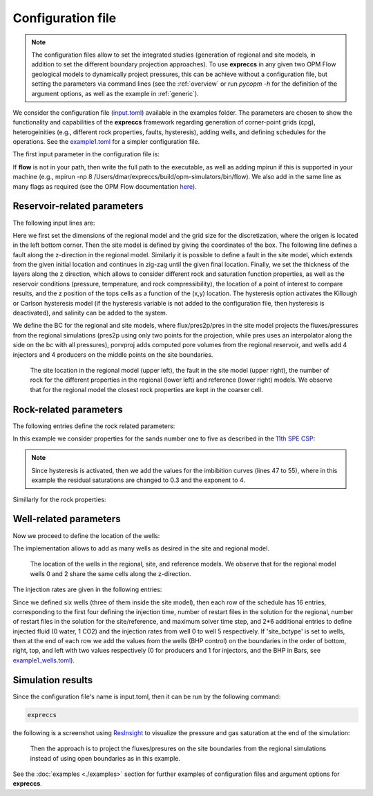 ==================
Configuration file
==================
.. Note::
    The configuration files allow to set the integrated studies (generation of regional and site models,
    in addition to set the different boundary projection approaches). To use **expreccs** in any given two OPM Flow geological models
    to dynamically project pressures, this can be achieve without a configuration file, but setting
    the parameters via command lines (see the :ref:`overview` or run `pycopm -h` for the definition 
    of the argument options, as well as the example in :ref:`generic`).

We consider the configuration file (`input.toml <https://github.com/cssr-tools/expreccs/blob/main/examples/input.toml>`_) available in the 
examples folder. The parameters are chosen to show the functionality and capabilities of the **expreccs** framework regarding generation
of corner-point grids (cpg), heterogeinities (e.g., different rock properties, faults, hysteresis), adding wells, and defining schedules for the
operations. See the `example1.toml <https://github.com/cssr-tools/expreccs/blob/main/examples/example1.toml>`_ for a simpler configuration
file. 

The first input parameter in the configuration file is:

.. code-block:: python
    :linenos:

    # Set mpirun, the full path to the flow executable, and simulator flags (except --output-dir)
    flow = "flow --relaxed-max-pv-fraction=0 --enable-opm-rst-file=true --newton-min-iterations=1 --enable-tuning=true"

If **flow** is not in your path, then write the full path to the executable, as well as adding mpirun if this is supported in your machine 
(e.g., mpirun -np 8 /Users/dmar/expreccs/build/opm-simulators/bin/flow). We also add in the same 
line as many flags as required (see the OPM Flow documentation `here <https://opm-project.org/?page_id=955>`_).

****************************
Reservoir-related parameters
****************************

The following input lines are:

.. code-block:: python
    :linenos:
    :lineno-start: 4

    # Set the model parameters
    regional_dims = [45000,15000,81] # Regional aquifer length, width, and depth [m]
    regional_x_n = [3,5,5] # Variable array of x-refinement (Regional)
    regional_y_n = [5,5,5] # Variable array of y-refinement (Regional)
    regional_z_n = [1,1,1] # Variable array of z-refinement (Regional)
    reference_x_n = [1,1,1,5,5,15,15,15,15,15,5,5,5,5,5] # Variable array of x-refinement (Reference)
    reference_y_n = [25,25,25] # Variable array of y-refinement (Reference)
    reference_z_n = [6,5,5,5,3,3,3,3,3] # Variable array of z-refinement (Reference)
    site_location = [18000,5000,0,27000,10000,81] # Site xi, yi, zi, xf, yf, and zf box positions [m]
    fault_regional = [10000,11000,0.01,10,22.5] # Regional fault x, and y positions [m], x and y multipliers for the trans, and height of the fault jump [m] 
    fault_site = [[21583,5710],[24081,8233],[0,0]] # Site fault x, and y positions [m] (initial and final) and x and y multipliers for the trans
    thickness = [9,9,9,9,9,9,9,9,9] # Thickness of the layers [m]
    pressure = 2E2  # Pressure on the reservoir top [Bar]
    temperature = [60,50] # Top and bottom temperatures [C]
    rock_comp = 6.11423e-5 # Rock compressibility [1/Bar]
    sensor_coords = [20000,8000,0] # Sensor position x, y, and z to assess the error over time w.r.t the reference solution [m]
    z_xy = "(20-20*mt.sin((2*mt.pi*(x+y)/10000)))" # The function for the reservoir surface
    hysteresis = ["Killough", "Both"] # Activate hysteresis: 1) Killough or Carlson and 2) Both, Pc, or Kr (HYSTOPT in EHYSTR keyword, see the OPM manual)
    salinity = 2.92 # Add salinity (value [1e-3 kg-M/kg])

Here we first set the dimensions of the regional model and the grid size for the discretization,
where the origen is located in the left bottom corner. Then the site model is defined by giving the coordinates
of the box. The following line defines a fault along the z-direction in the regional model. Similarly it is possible to define a fault in the site model, which extends from the given initial 
location and continues in zig-zag until the given final location. Finally, we set the thickness of the layers along the z direction, 
which allows to consider different rock and saturation function properties, as well as the reservoir conditions (pressure, temperature, and rock compressibility), 
the location of a point of interest to compare results, and the z position of the tops cells as a function of the (x,y) location. The hysteresis option activates the
Killough or Carlson hysteresis model (if the hysteresis variable is not added to the configuration file, then hysteresis is deactivated), and salinity can be added to the system.

.. code-block:: python
    :linenos:
    :lineno-start: 24

    # Set the boundary conditions
    # Use open/closed/porv for the Regional aquifer (if porv, enter the bottom, right, top, and left values (e.g, porv 1e8 1e7 1e6 1e5))
    regional_bctype = ["open"]
    # Use open/closed/porv/porvproj/flux/pres/pres2p/wells for the BC site (if porv; bottom, right, top, and left values (e.g, porv 1e4 1e3 1e2 1e1))
    # For pres/flux BC's, add 'interp' to use linear interpolation in time
    site_bctype = ["open"]

We define the BC for the regional and site models, where flux/pres2p/pres in the site model 
projects the fluxes/pressures from the regional simulations (pres2p using only two points for the projection, while pres uses an interpolator 
along the side on the bc with all pressures), porvproj adds computed pore volumes from the regional
reservoir, and wells add 4 injectors and 4 producers on the middle points on the site boundaries.

.. figure:: figs/grids.png

    The site location in the regional model (upper left), the fault in the site model (upper right), the number of rock for the different properties
    in the regional (lower left) and reference (lower right) models. We observe that for the regional model the closest
    rock properties are kept in the coarser cell. 


***********************
Rock-related parameters
***********************
The following entries define the rock related parameters:

.. code-block:: python
    :linenos:
    :lineno-start: 31

    # Set the saturation functions
    krw = "krw * ((sw - swi) / (1.0 - sni -swi)) ** nkrw"        # Wetting rel perm saturation function [-]
    krn = "krn * ((1.0 - sw - sni) / (1.0 - sni - swi)) ** nkrn" # Non-wetting rel perm saturation function [-]
    pcap = "pen * ((sw - swi) / (1.0 - swi)) ** (-(1.0 / npen))" # Capillary pressure saturation function [Bar]  

In this example we consider properties for the sands number one to five as described in the 
`11th SPE CSP <https://www.spe.org/en/csp/>`_:

.. code-block:: python
    :linenos:
    :lineno-start: 36

    # Properties sat functions: 1) swi [-], 2) sni [-], 3) krw [-], 4) krn [-], 5) pen [Bar], 6) nkrw [-], 7) nkrn [-],
    # 8) npen [-], 9) threshold cP evaluation, and 10) npoints [-] (entry per layer, if hysteresis, additional entries per layer)
    safu = [[0.12,0.10,1,1,3060e-5,2,2,2,1e-4,1000],
    [0.12,0.10,1.0,1.0,3870.63e-5,2,2,2,1e-4,1000],
    [0.12,0.10,1.0,1.0,3060.00e-5,2,2,2,1e-4,1000],
    [0.12,0.10,1.0,1.0,3870.63e-5,2,2,2,1e-4,1000],
    [0.32,0.10,1.0,1.0, 193531e-5,2,2,2,1e-4,1000],
    [0.14,0.10,1.0,1.0,8654.99e-5,2,2,2,1e-4,1000],
    [0.12,0.10,1.0,1.0,6120.00e-5,2,2,2,1e-4,1000],
    [0.14,0.10,1.0,1.0,8654.99e-5,2,2,2,1e-4,1000],
    [0.12,0.10,1.0,1.0,6120.00e-5,2,2,2,1e-4,1000],
    [0.22,0.30,1.0,1.0,3060.00e-5,2,4,2,1e-4,1000],
    [0.12,0.30,1.0,1.0,3870.63e-5,2,4,2,1e-4,1000],
    [0.12,0.30,1.0,1.0,3060.00e-5,2,4,2,1e-4,1000],
    [0.12,0.30,1.0,1.0,3870.63e-5,2,4,2,1e-4,1000],
    [0.32,0.30,1.0,1.0, 193531e-5,2,4,2,1e-4,1000],
    [0.14,0.30,1.0,1.0,8654.99e-5,2,4,2,1e-4,1000],
    [0.12,0.30,1.0,1.0,6120.00e-5,2,4,2,1e-4,1000],
    [0.14,0.30,1.0,1.0,8654.99e-5,2,4,2,1e-4,1000],
    [0.12,0.30,1.0,1.0,6120.00e-5,2,4,2,1e-4,1000]]

.. note::
    Since hysteresis is activated, then we add the values for the imbibition curves (lines 47 to 55),
    where in this example the residual saturations are changed to 0.3 and the exponent to 4.

Simillarly for the rock properties:

.. code-block:: python
    :linenos:
    :lineno-start: 57

    # Properties rock: 1) Kxy [mD], 2) Kz [mD], and 3) phi [-] (entry per layer)
    rock = [[1013.25,101.325,0.25],
    [506.625,50.6625,0.20],
    [1013.25,101.325,0.25],
    [506.625,50.6625,0.20],
    [0.10132,0.01013,0.10],
    [101.324,10.1324,0.20],
    [202.650,20.2650,0.20],
    [101.324,10.1324,0.20],
    [202.650,20.2650,0.20]]

***********************
Well-related parameters
***********************

Now we proceed to define the location of the wells:

.. code-block:: python
    :linenos:
    :lineno-start: 68

    # Wells position: 1) x, 2) y, 3) zi, and 4) zf positions [m] (entry per well)
    well_coords = [[21180,7068,0,81],[24200,7800,15,65],[21718,7122,45,81],[14518,11377,0,50],[31679,8883,0,30],[28477,2732,0,81]]

The implementation allows to add as many wells as desired in the site and regional model.

.. figure:: figs/wells.png

    The location of the wells in the regional, site, and reference models. We observe that for the regional model
    wells 0 and 2 share the same cells along the z-direction. 

The injection rates are given in the following entries:

.. code-block:: python
    :linenos:
    :lineno-start: 71

    # Define the injection values (entry per change in the schedule): 
    # 1) injection time [d], 2) time step size to write results regional [d], 3) time step size to write results site/reference [d], 4) maximum time step [d]
    # 1) fluid (0 wetting, 1 non-wetting) well 0, 2) injection rates [kg/day] well 0, 3) fluid ... well n, injection, ...well n (as many as num of wells) 
    # if 'wells' for site_bctype, then 1) bottom, 2) right, 3) top, and 4) left values (0(prod)/1(inj), pressure [Bar]))
    inj = [[[365,73,73,73],[1,3e5,1,3e5,1,3e5,1,5e6,1,5e6,0,1e7]],[[365,73,73,73],[1,3e5,1,3e5,1,3e5,1,5e6,1,0,0,1e7]]]

Since we defined six wells (three of them inside the site model), then each row of the schedule has 16 entries, corresponding to
the first four defining the injection time, number of restart files in the solution for the regional, number of restart files in the solution for the site/reference, and maximum solver time step, and 2*6 additional 
entries to define injected fluid (0 water, 1 CO2) and the injection rates from well 0 to well 5 respectively. If 'site_bctype' is set to wells, 
then at the end of each row we add the values from the wells (BHP control) on the boundaries in the order of bottom, right, top,
and left with two values respectively (0 for producers and 1 for injectors, and the BHP in Bars, see `example1_wells.toml <https://github.com/cssr-tools/expreccs/blob/main/examples/example1_wells.toml>`_). 

******************
Simulation results
******************
Since the configuration file's name is input.toml, then it can be run by the following command:

.. code-block:: bash

    expreccs

the following is a screenshot using `ResInsight <https://resinsight.org>`_ to visualize the pressure and gas saturation at the end of the simulation:

.. figure:: figs/confile.png

    Then the approach is to project the fluxes/presures on the site boundaries from the regional simulations instead of
    using open boundaries as in this example.  

See the :doc:`examples <./examples>` section for further examples of configuration files and argument options for **expreccs**.
